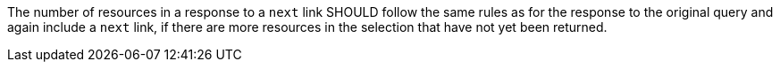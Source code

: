 [recommendation,type="general",id="/rec/core/collections-collectionid-keys-keyfieldid-get-success-next-3",label="/rec/core/collections-collectionid-keys-keyfieldid-get-success-next-3",obligation="recommendation"]
[[rec_core_collections-collectionid-keys-keyfieldid-get-success-next-3]]
====
The number of resources in a response to a `next` link SHOULD follow the same rules as for the response to the original query and again include a `next` link, if there are more resources in the selection that have not yet been returned.
====